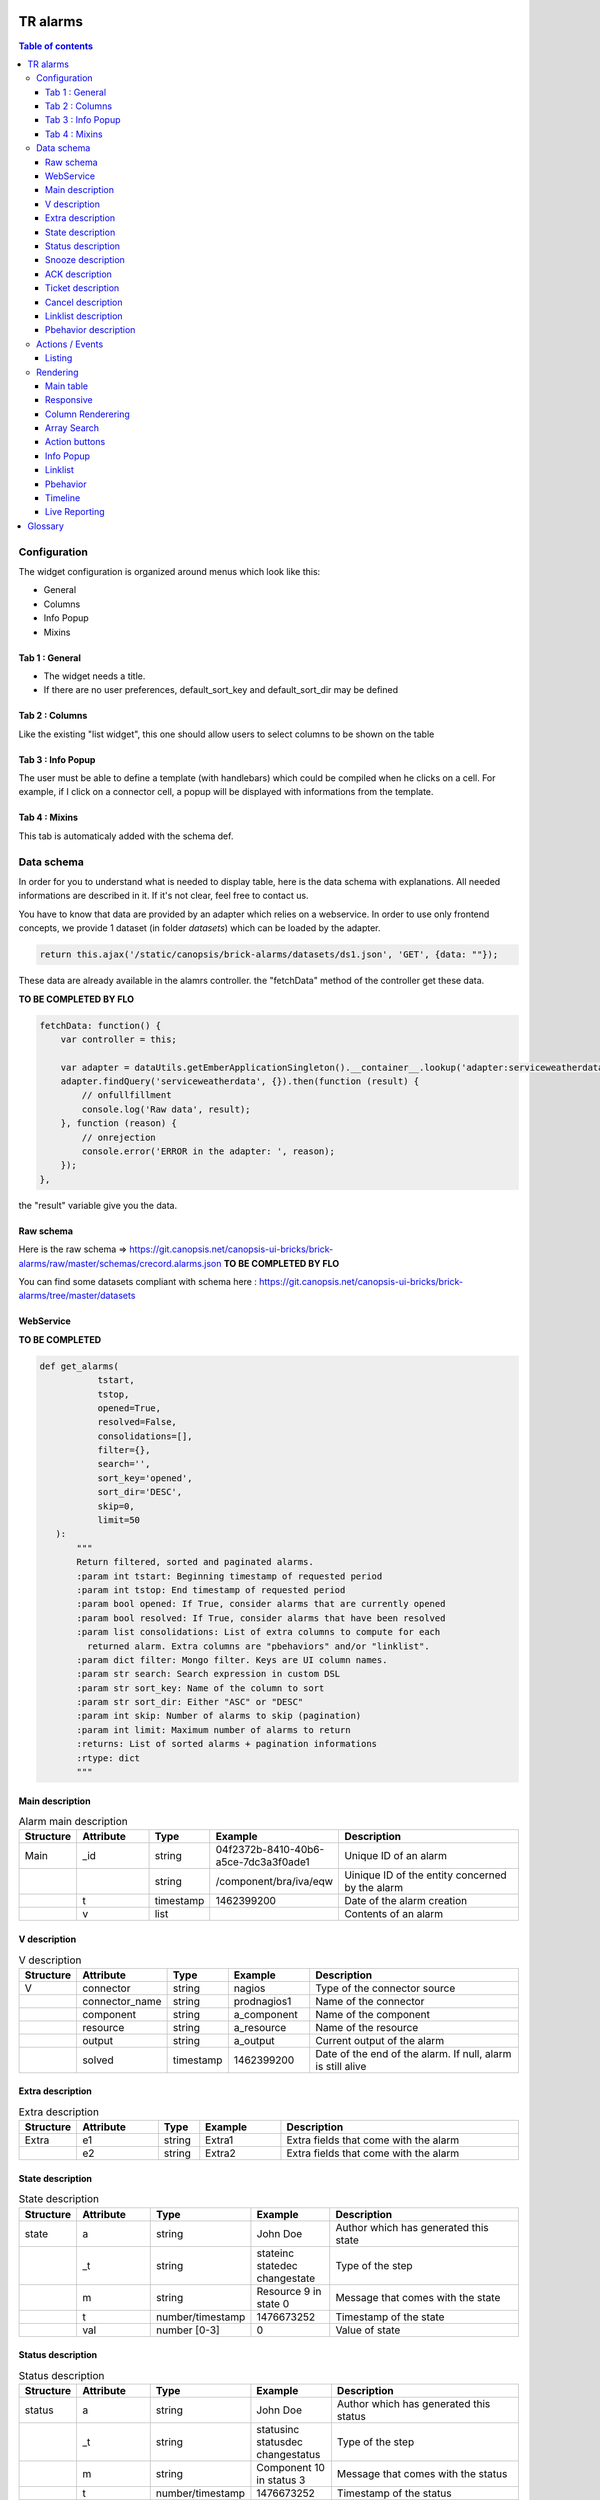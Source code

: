 TR alarms
---------

.. contents:: Table of contents


Configuration
=============

The widget configuration is organized around menus which look like this:

* General
* Columns
* Info Popup
* Mixins

.. image:: https://git.canopsis.net/canopsis-ui-bricks/brick-alarms/raw/master/doc/screenshots/conf_tab_alarms.png


Tab 1 : General
^^^^^^^^^^^^^^^

* The widget needs a title.
* If there are no user preferences, default_sort_key and default_sort_dir may be defined


Tab 2 : Columns
^^^^^^^^^^^^^^^

Like the existing "list widget", this one should allow users to select columns to be shown on the table

.. image:: https://git.canopsis.net/canopsis-ui-bricks/brick-alarms/raw/master/doc/screenshots/conf_columns.png


Tab 3 : Info Popup
^^^^^^^^^^^^^^^^^^

The user must be able to define a template (with handlebars) which could be compiled when he clicks on a cell.
For example, if I click on a connector cell, a popup will be displayed with informations from the template.


Tab 4 : Mixins
^^^^^^^^^^^^^^

This tab is automaticaly added with the schema def.


Data schema
===========

In order for you to understand what is needed to display table, here is the data schema with explanations.
All needed informations are described in it. If it's not clear, feel free to contact us.

You have to know that data are provided by an adapter which relies on a webservice.
In order to use only frontend concepts, we provide 1 dataset (in folder `datasets`) which can be loaded by the adapter.


.. code-block::

  return this.ajax('/static/canopsis/brick-alarms/datasets/ds1.json', 'GET', {data: ""});

These data are already available in the alamrs controller. the "fetchData" method of the controller get these data.


**TO BE COMPLETED BY FLO**

.. code-block::

    fetchData: function() {
        var controller = this;

        var adapter = dataUtils.getEmberApplicationSingleton().__container__.lookup('adapter:serviceweatherdata');
        adapter.findQuery('serviceweatherdata', {}).then(function (result) {
            // onfullfillment
            console.log('Raw data', result);
        }, function (reason) {
            // onrejection
            console.error('ERROR in the adapter: ', reason);
        });
    },

the "result" variable give you the data.


Raw schema
^^^^^^^^^^

Here is the raw schema => https://git.canopsis.net/canopsis-ui-bricks/brick-alarms/raw/master/schemas/crecord.alarms.json
**TO BE COMPLETED BY FLO**

You can find some datasets compliant with schema here : https://git.canopsis.net/canopsis-ui-bricks/brick-alarms/tree/master/datasets


WebService
^^^^^^^^^^

**TO BE COMPLETED**

.. code-block::

  def get_alarms(
             tstart,
             tstop,
             opened=True,
             resolved=False,
             consolidations=[],
             filter={},
             search='',
             sort_key='opened',
             sort_dir='DESC',
             skip=0,
             limit=50
     ):
         """
         Return filtered, sorted and paginated alarms.
         :param int tstart: Beginning timestamp of requested period
         :param int tstop: End timestamp of requested period
         :param bool opened: If True, consider alarms that are currently opened
         :param bool resolved: If True, consider alarms that have been resolved
         :param list consolidations: List of extra columns to compute for each
           returned alarm. Extra columns are "pbehaviors" and/or "linklist".
         :param dict filter: Mongo filter. Keys are UI column names.
         :param str search: Search expression in custom DSL
         :param str sort_key: Name of the column to sort
         :param str sort_dir: Either "ASC" or "DESC"
         :param int skip: Number of alarms to skip (pagination)
         :param int limit: Maximum number of alarms to return
         :returns: List of sorted alarms + pagination informations
         :rtype: dict
         """


Main description
^^^^^^^^^^^^^^^^

.. csv-table:: Alarm main description
   :header: "Structure", "Attribute", "Type", "Example", "Description"
   :widths: 5, 10, 5, 10, 30

   "Main", "_id", "string", "04f2372b-8410-40b6-a5ce-7dc3a3f0ade1", "Unique ID of an alarm"
   "", "", "string", "/component/bra/iva/eqw", "Uinique ID of the entity concerned by the alarm"
   "", "t", "timestamp", "1462399200", "Date of the alarm creation"
   "", "v", "list", "", "Contents of an alarm"


V description
^^^^^^^^^^^^^

.. csv-table:: V description
   :header: "Structure", "Attribute", "Type", "Example", "Description"
   :widths: 5, 10, 5, 10, 30

   "V", "connector", "string", "nagios", "Type of the connector source"
   "", "connector_name", "string", "prodnagios1", "Name of the connector"
   "", "component", "string", "a_component", "Name of the component"
   "", "resource", "string", "a_resource", "Name of the resource"
   "", "output", "string", "a_output", "Current output of the alarm"
   "", "solved", "timestamp", "1462399200", "Date of the end of the alarm. If null, alarm is still alive"

Extra description
^^^^^^^^^^^^^^^^^

.. csv-table:: Extra description
   :header: "Structure", "Attribute", "Type", "Example", "Description"
   :widths: 5, 10, 5, 10, 30

   "Extra", "e1", "string", "Extra1", "Extra fields that come with the alarm"
   "", "e2", "string", "Extra2", "Extra fields that come with the alarm"


State description
^^^^^^^^^^^^^^^^^

.. csv-table:: State description
   :header: "Structure", "Attribute", "Type", "Example", "Description"
   :widths: 5, 10, 5, 10, 30

   "state", "a", "string", "John Doe", "Author which has generated this state"
   "", "_t", "string", "stateinc statedec changestate", "Type of the step"
   "", "m", "string", "Resource 9 in state 0", "Message that comes with the state"
   "", "t", "number/timestamp", "1476673252", "Timestamp of the state"
   "", "val", "number [0-3]", "0", "Value of state"


Status description
^^^^^^^^^^^^^^^^^^

.. csv-table:: Status description
   :header: "Structure", "Attribute", "Type", "Example", "Description"
   :widths: 5, 10, 5, 10, 30

   "status", "a", "string", "John Doe", "Author which has generated this status"
   "", "_t", "string", "statusinc statusdec changestatus", "Type of the step"
   "", "m", "string", "Component 10 in status 3", "Message that comes with the status"
   "", "t", "number/timestamp", "1476673252", "Timestamp of the status"
   "", "val", "number [0-3]", "0", "Value of status"


Snooze description
^^^^^^^^^^^^^^^^^^

.. csv-table:: Snooze description
   :header: "Structure", "Attribute", "Type", "Example", "Description"
   :widths: 5, 10, 5, 10, 30

   "snooze", "a", "string", "John Doe", "Author which has generated this snooze"
   "", "_t", "string", "snooze", "Type of the step"
   "", "m", "string", "Resource 9 is snoozed for 600s", "Message that comes with the snooze"
   "", "t", "number/timestamp", "1476654503", "Timestamp of the snooze (begining)"
   "", "val", "number/timestamp", "1476655103", "Timestamp of the end of snooze"

ACK description
^^^^^^^^^^^^^^^

.. csv-table:: ACK description
   :header: "Structure", "Attribute", "Type", "Example", "Description"
   :widths: 5, 10, 5, 10, 30

   "ack", "a", "string", "John Doe", "Author which has generated this ack"
   "", "_t", "string", "ack", "Type of the step"
   "", "m", "string", "ack from MMA", "Message that comes with the ack"
   "", "t", "number/timestamp", "1476654503", "Timestamp of the ack"
   "", "val", "string", "null", "N/A"

Ticket description
^^^^^^^^^^^^^^^^^^

.. csv-table:: Tikcet description
   :header: "Structure", "Attribute", "Type", "Example", "Description"
   :widths: 5, 10, 5, 10, 30

   "ticket", "a", "string", "John Doe", "Author which has generated this ticket"
   "", "_t", "string", "declareticket", "Type of the step"
   "", "m", "string", "ticket from MMA", "Message that comes with the ticket"
   "", "t", "number/timestamp", "1476654503", "Timestamp of the ticket"
   "", "val", "string", "null", "N/A"


Cancel description
^^^^^^^^^^^^^^^^^^

.. csv-table:: Cancel description
   :header: "Structure", "Attribute", "Type", "Example", "Description"
   :widths: 5, 10, 5, 10, 30

   "cancel", "a", "string", "John Doe", "Author which has cancelled the alarm"
   "", "_t", "string", "cancel", "Type of the step"
   "", "m", "string", "alarm was cancelled from MMA", "Message that comes with the cancel action"
   "", "t", "number/timestamp", "1476654503", "Timestamp of the cancel"
   "", "val", "string", "null", "N/A"


Linklist description
^^^^^^^^^^^^^^^^^^^^

.. csv-table:: Linklist description
   :header: "Structure", "Attribute", "Type", "Example", "Description"
   :widths: 5, 10, 5, 10, 30

   "linklist", "url", "string", "http://urltoticket.local/?id=entity_id", "Url associated to a label"
   "", "label", "string", "Ticket", "Label associated to an url"


Linklist is a list of urls associated to the entity.
Links must appear in the modal like potentialy any other variables but with special helper.

The goal is to let the user access a handlebar renderer

 {{ linklist category="procedure" }}

Must return something like

 foreach linklist with category = "procedure"

 <a href="http://urloflinklist">labeloflinklist</a><br>


Pbehavior description
^^^^^^^^^^^^^^^^^^^^^

.. csv-table:: Pbehavior description
   :header: "Structure", "Attribute", "Type", "Example", "Description"
   :widths: 5, 10, 5, 10, 30

   "pbehavior", "behavior", "string", "maintenance pause", "Name of the behavior"
   "", "isActive", "boolean", "True False", "Is the pbehavior active ?"
   "", "dtstart", "number/timestamp", "1476705600", "Timestamp of the begin of pbehavior"
   "", "dtstop", "number/timestamp", "1476706600", "Timestamp of the end of pbehavior"
   "", "rrule", "structure attr1 : string, attr2 : string", "text=Every Week, rule='FREQ=WEEKLY'", "Reccurent rule of the behavior"



Actions / Events
================

In the widget, users may be able to execute actions.
In the Canopsis world, actions are performed via sending messages to a AMQP bus.

Listing
^^^^^^^

Here is a list of actions that need to be handled by the widget :

.. csv-table:: Actions description
   :header: "Action", "Type", "Goal", "Attrs description"
   :widths: 5, 5, 15, 30

   "confirm", "changestate", "Change criticity of an alarm", "See `Schema <https://git.canopsis.net/canopsis/canopsis/blob/develop/sources/python/alerts/etc/schema.d/cevent.changestate.json>`_. "
   "invalidate", "changestate", "Change criticity of an alarm", "See `Schema <https://git.canopsis.net/canopsis/canopsis/blob/develop/sources/python/alerts/etc/schema.d/cevent.changestate.json>`_. "
   "pause", "pbehavior", "Change criticity of an alarm", "{}"
   "declareticket", "declareticket", "Call a API/email of an external tool to create a ticket", "See `Schema <https://git.canopsis.net/canopsis/canopsis/blob/develop/sources/python/alerts/etc/schema.d/cevent.declareticket.json>`_. "
   "assocticket", "assocticket", "Add a ticket number into Canopsis", "See `Schema <https://git.canopsis.net/canopsis/canopsis/blob/develop/sources/python/alerts/etc/schema.d/cevent.assocticket.json>`_. "


Rendering
=========

Main table
^^^^^^^^^^

* The main table must repect adminlte standards  https://almsaeedstudio.com/themes/AdminLTE/pages/tables/simple.html

.. image:: https://git.canopsis.net/canopsis-ui-bricks/brick-alarms/raw/master/doc/screenshots/general_render.png


* It must be responsive (big screen, desktop, mobile)
* 50 tr must be shown in 1 second, not more.
* Pagination (done by the backend)
* Sort (done by the backend)


Responsive
^^^^^^^^^^

As the widget is a table, the responsive feature can take args to perform.  
The user must be able to spécify columns that can be not printed if display does not permit it.  
In the widget conf, user must be able to select these columns.


.. image:: https://git.canopsis.net/canopsis-ui-bricks/brick-alarms/raw/master/doc/screenshots/responsive_list.png

Column Renderering
^^^^^^^^^^^^^^^^^^

The user must be able to select columns and order he wants to show on the main table within the widget conf form.

Some data have to be shown with a renderer.
For example, a timestamp must use a special timestamp renderer.
The mapping between data and renderer is done via the schema.


.. code-block::

 "opened": {
       "stored_name": "t",
       "role" : "timestamp"
     },

With these informations, you know that you have to call the renderer below

.. code-block::

 $ cat uibase/src/renderers/renderer-timestamp.hbs
 {{!*
  * @renderer timestamp
 }}
 {{#unless attr.options.hideDate}}
     <div>{{timestamp value attr}}</div>
 {{/unless}}
 {{#if attr.options.canDisplayAgo}}
     <small class="text-muted">
         <span class="glyphicon glyphicon-time"></span>
         {{timeSince value}}
     </small>
 {{/if}}

If there is no role associated with the attribute, you have to render value as string.



Array Search
^^^^^^^^^^^^

The widget must show a input to make searches

.. image:: https://git.canopsis.net/canopsis-ui-bricks/brick-alarms/raw/master/doc/screenshots/search.png

A dsl is provided by the backend to perform searches.
You can find it here : https://git.canopsis.net/canopsis/canopsis/blob/develop/sources/python/alerts/etc/alerts/search/grammar.bnf

Finaly, you can find some general informations about searches here : https://git.canopsis.net/canopsis/canopsis/blob/develop/doc/sakura/FR/fr__alarms_tray.rst#search-dsl

Before sending a query to the default route, you need to validate the expression provided by users.  
Once it is validated, you can perform search by using the default route.  
If it's not validated, you must inform user of that. A message telling about the wrong expression

**TO BE COMPLETED BY FLO** => Donner les infos de la route à appeler avec ses paramètres
alerts/search/validate?expression=<EXPRESSION>



Action buttons
^^^^^^^^^^^^^^

In the widget, a column must be dedicated to user actions.

In the widget conf form, there must be a checkbox to do such a thing.
Actions are shown only if the user is authorized to. Don't forget to include this contraint.

Here are available actions :

* ACK / FastACK / UnACK  (glyphicon-saved / glyphicon-ok / glyphicon-ban-circle)
* Declareticket (fa-ticket)
* Assocticket (fa-thumb-tack)
* Cancel alarm (glyphicon-trash)
* Change criticity (fa-exclamation-triangle)
* Restore Alarm (glyphicon-share-alt)
* Snooze alarm (fa-clock-o)

Each action is associated with a font

Executing an action is the same thing as sending an event.

Action forms must be picked from the actual "list widget".  
For example, ACK form look like thie :

.. image:: https://git.canopsis.net/canopsis-ui-bricks/brick-alarms/raw/master/doc/screenshots/ackform.png


Massive actions can be performed too by seclecting multiple alarms 


.. image:: https://git.canopsis.net/canopsis-ui-bricks/brick-alarms/raw/master/doc/screenshots/massiveactions.png

**TO BE COMPLETED BY FLO**


**Rules that apply to actions**

* Except **snooze action**, all actions apply to ack'ed alarms
* **Restore Alarm** apply to Cancelled alarms


Info Popup
^^^^^^^^^^

When set, a popup can be displayed by clicking in a cell.
Popup results from a template compilation which can be defined by the user.

The user must be able to set multiple infopopup on multiple columns.

.. image:: https://git.canopsis.net/canopsis-ui-bricks/brick-alarms/raw/master/doc/screenshots/recordinfopopup.png


Linklist
^^^^^^^^

As said before, linklists are links with categories that are attached to an entity. 
The widget has to display it like on screenshots


.. image:: https://git.canopsis.net/canopsis-ui-bricks/brick-alarms/raw/master/doc/screenshots/linklistrender.png


Pbehavior
^^^^^^^^^

The widget must be able to display pbehaviors if there is some.  
Pick an icon from library and make a renderer for that.  
Pbehaviors must be displayed like **ack** or **ticket**


Timeline
^^^^^^^^

The TR you have to show in the main table describe an alarm.
There are many other informations available by calling another webservice, **steps**.

In the main table, each tr must show a "+" that will call a component that represent steps.

.. image:: https://git.canopsis.net/canopsis-ui-bricks/brick-alarms/raw/master/doc/screenshots/timeline.png


**TO BE COMPLETED BY FLO** Comment instancie t-on le composant timeline ?

Live Reporting
^^^^^^^^^^^^^^


In Canopsis, users are able to select data that fit timeperiod.  

User first clicks on 

.. image:: https://git.canopsis.net/canopsis-ui-bricks/brick-alarms/raw/master/doc/screenshots/livereporting1.png


And then, he selects period

.. image:: https://git.canopsis.net/canopsis-ui-bricks/brick-alarms/raw/master/doc/screenshots/livereporting2.png


**From** and **to** are then provided to the widget as timestamps

**TO BE COMPLETED BY FLO**

Glossary
--------

.. code-block::

    Entity
        An entity is a config item in Canopsis with a type.
        Type could be `component`, `resource`, `selector`

    Schema
        A schema is a way to represent data.
        In Canopsis, schemas are in JSON format
